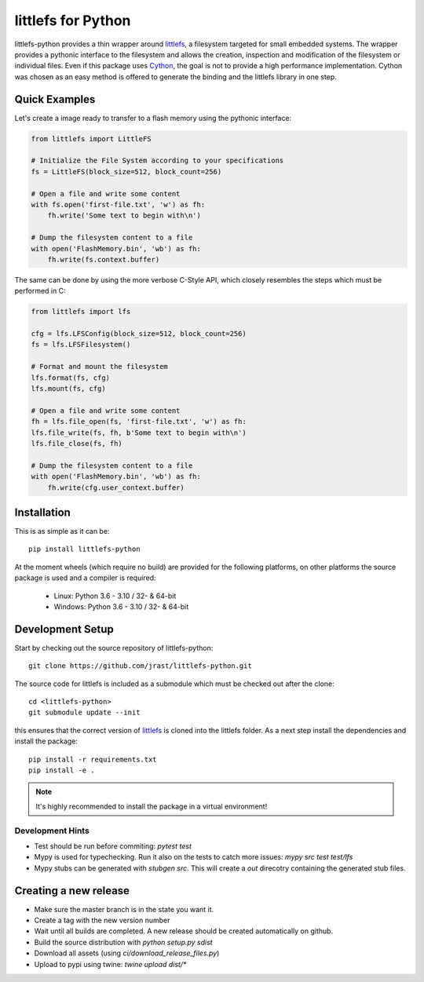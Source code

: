 ===================
littlefs for Python
===================

.. image:: https://travis-ci.org/jrast/littlefs-python.svg?branch=master
    :target: https://travis-ci.org/jrast/littlefs-python
    :alt: Build Status: Linux

.. image:: https://ci.appveyor.com/api/projects/status/v7i08nhfbs2e0vro?svg=true
    :target: https://ci.appveyor.com/project/jrast/littlefs-python
    :alt: Build Status: Windows

.. image:: https://readthedocs.org/projects/littlefs-python/badge/?version=latest
    :target: https://littlefs-python.readthedocs.io/en/latest/?badge=latest
    :alt: Documentation Status

.. image:: https://badge.fury.io/py/littlefs-python.svg
    :target: https://badge.fury.io/py/littlefs-python

littlefs-python provides a thin wrapper around littlefs_, a filesystem targeted for
small embedded systems.
The wrapper provides a pythonic interface to the filesystem and allows the creation,
inspection and modification of the filesystem or individual files.
Even if this package uses Cython_, the goal is not to provide a high performance
implementation. Cython was chosen as an easy method is offered to generate the binding
and the littlefs library in one step.

Quick Examples
==============
Let's create a image ready to transfer to a flash memory using the pythonic interface:

.. code:: python

    from littlefs import LittleFS

    # Initialize the File System according to your specifications
    fs = LittleFS(block_size=512, block_count=256)

    # Open a file and write some content
    with fs.open('first-file.txt', 'w') as fh:
        fh.write('Some text to begin with\n')

    # Dump the filesystem content to a file
    with open('FlashMemory.bin', 'wb') as fh:
        fh.write(fs.context.buffer)

The same can be done by using the more verbose C-Style API, which closely resembles the
steps which must be performed in C:

.. code:: python

    from littlefs import lfs

    cfg = lfs.LFSConfig(block_size=512, block_count=256)
    fs = lfs.LFSFilesystem()

    # Format and mount the filesystem
    lfs.format(fs, cfg)
    lfs.mount(fs, cfg)

    # Open a file and write some content
    fh = lfs.file_open(fs, 'first-file.txt', 'w') as fh:
    lfs.file_write(fs, fh, b'Some text to begin with\n')
    lfs.file_close(fs, fh)

    # Dump the filesystem content to a file
    with open('FlashMemory.bin', 'wb') as fh:
        fh.write(cfg.user_context.buffer)


Installation
============

This is as simple as it can be::

    pip install littlefs-python

At the moment wheels (which require no build) are provided for the following platforms,
on other platforms the source package is used and a compiler is required:

 - Linux: Python 3.6 - 3.10 / 32- & 64-bit
 - Windows: Python 3.6 - 3.10 / 32- & 64-bit


Development Setup
=================

Start by checking out the source repository of littlefs-python::

    git clone https://github.com/jrast/littlefs-python.git

The source code for littlefs is included as a submodule which must be
checked out after the clone::

    cd <littlefs-python>
    git submodule update --init

this ensures that the correct version of littlefs_ is cloned into
the littlefs folder. As a next step install the dependencies and install
the package::

    pip install -r requirements.txt
    pip install -e .

.. note::
    It's highly recommended to install the package in a virtual environment!


Development Hints
-----------------

- Test should be run before commiting: `pytest test`
- Mypy is used for typechecking. Run it also on the tests to catch more issues:
  `mypy src test test/lfs`
- Mypy stubs can be generated with `stubgen src`. This will create a `out` direcotry
  containing the generated stub files.


Creating a new release
======================

- Make sure the master branch is in the state you want it.
- Create a tag with the new version number
- Wait until all builds are completed. A new release should be created
  automatically on github.
- Build the source distribution with `python setup.py sdist`
- Download all assets (using `ci/download_release_files.py`)
- Upload to pypi using twine: `twine upload dist/*`



.. _littlefs: https://github.com/littlefs-project/littlefs
.. _Cython: http://docs.cython.org/en/latest/index.html
